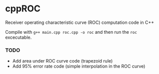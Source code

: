 * cppROC
Receiver operating characteristic curve (ROC) computation code in C++

Compile with 
=g++ main.cpp roc.cpp -o roc=
and then run the =roc= excecutable.

*** TODO
- Add area under ROC curve code (trapezoid rule)
- Add 95% error rate code (simple interpolation in the ROC curve)
